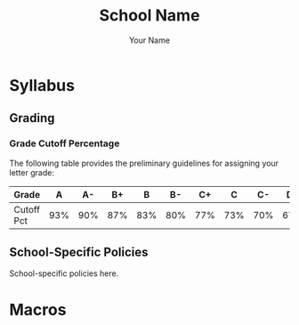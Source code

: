 #+TITLE:     School Name
#+AUTHOR:    Your Name
#+EMAIL:     Your Email
#+DESCRIPTION: School specific teaching materials
#+CATEGORY: Teaching
#+STARTUP: overview
#+STARTUP: hidestars

* Syllabus
** Grading
*** Grade Cutoff Percentage
The following table provides the preliminary guidelines for assigning your
letter grade:

|------------+-----+-----+-----+-----+-----+-----+-----+-----+-----+-----+-----|
| Grade      |   A |  A- |  B+ |   B |  B- |  C+ |   C |  C- |  D+ |   D |  D- |
|------------+-----+-----+-----+-----+-----+-----+-----+-----+-----+-----+-----|
| Cutoff Pct | 93% | 90% | 87% | 83% | 80% | 77% | 73% | 70% | 67% | 63% | 60% |
|------------+-----+-----+-----+-----+-----+-----+-----+-----+-----+-----+-----|
** School-Specific Policies
:PROPERTIES:
:CUSTOM_ID: Syllabus/School-Specific Policies
:END:

School-specific policies here.
* Macros
#+MACRO: SCHOOL_COLOR 70,130,180

#+MACRO: EMAIL YourEmail
#+MACRO: OFFICE BLDG 100
#+MACRO: PHONE (000) 000-0000
#+MACRO: SCHOOL School Name
#+MACRO: CITY City
#+MACRO: CANVAS_LINK [[https://github.com][github.com]] 
